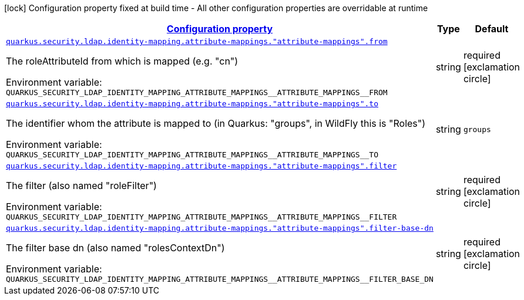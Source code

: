 
:summaryTableId: quarkus-elytron-security-ldap-config-attribute-mapping-config
[.configuration-legend]
icon:lock[title=Fixed at build time] Configuration property fixed at build time - All other configuration properties are overridable at runtime
[.configuration-reference, cols="80,.^10,.^10"]
|===

h|[[quarkus-elytron-security-ldap-config-attribute-mapping-config_configuration]]link:#quarkus-elytron-security-ldap-config-attribute-mapping-config_configuration[Configuration property]

h|Type
h|Default

a| [[quarkus-elytron-security-ldap-config-attribute-mapping-config_quarkus-security-ldap-identity-mapping-attribute-mappings-attribute-mappings-from]]`link:#quarkus-elytron-security-ldap-config-attribute-mapping-config_quarkus-security-ldap-identity-mapping-attribute-mappings-attribute-mappings-from[quarkus.security.ldap.identity-mapping.attribute-mappings."attribute-mappings".from]`


[.description]
--
The roleAttributeId from which is mapped (e.g. "cn")

ifdef::add-copy-button-to-env-var[]
Environment variable: env_var_with_copy_button:+++QUARKUS_SECURITY_LDAP_IDENTITY_MAPPING_ATTRIBUTE_MAPPINGS__ATTRIBUTE_MAPPINGS__FROM+++[]
endif::add-copy-button-to-env-var[]
ifndef::add-copy-button-to-env-var[]
Environment variable: `+++QUARKUS_SECURITY_LDAP_IDENTITY_MAPPING_ATTRIBUTE_MAPPINGS__ATTRIBUTE_MAPPINGS__FROM+++`
endif::add-copy-button-to-env-var[]
--|string 
|required icon:exclamation-circle[title=Configuration property is required]


a| [[quarkus-elytron-security-ldap-config-attribute-mapping-config_quarkus-security-ldap-identity-mapping-attribute-mappings-attribute-mappings-to]]`link:#quarkus-elytron-security-ldap-config-attribute-mapping-config_quarkus-security-ldap-identity-mapping-attribute-mappings-attribute-mappings-to[quarkus.security.ldap.identity-mapping.attribute-mappings."attribute-mappings".to]`


[.description]
--
The identifier whom the attribute is mapped to (in Quarkus: "groups", in WildFly this is "Roles")

ifdef::add-copy-button-to-env-var[]
Environment variable: env_var_with_copy_button:+++QUARKUS_SECURITY_LDAP_IDENTITY_MAPPING_ATTRIBUTE_MAPPINGS__ATTRIBUTE_MAPPINGS__TO+++[]
endif::add-copy-button-to-env-var[]
ifndef::add-copy-button-to-env-var[]
Environment variable: `+++QUARKUS_SECURITY_LDAP_IDENTITY_MAPPING_ATTRIBUTE_MAPPINGS__ATTRIBUTE_MAPPINGS__TO+++`
endif::add-copy-button-to-env-var[]
--|string 
|`groups`


a| [[quarkus-elytron-security-ldap-config-attribute-mapping-config_quarkus-security-ldap-identity-mapping-attribute-mappings-attribute-mappings-filter]]`link:#quarkus-elytron-security-ldap-config-attribute-mapping-config_quarkus-security-ldap-identity-mapping-attribute-mappings-attribute-mappings-filter[quarkus.security.ldap.identity-mapping.attribute-mappings."attribute-mappings".filter]`


[.description]
--
The filter (also named "roleFilter")

ifdef::add-copy-button-to-env-var[]
Environment variable: env_var_with_copy_button:+++QUARKUS_SECURITY_LDAP_IDENTITY_MAPPING_ATTRIBUTE_MAPPINGS__ATTRIBUTE_MAPPINGS__FILTER+++[]
endif::add-copy-button-to-env-var[]
ifndef::add-copy-button-to-env-var[]
Environment variable: `+++QUARKUS_SECURITY_LDAP_IDENTITY_MAPPING_ATTRIBUTE_MAPPINGS__ATTRIBUTE_MAPPINGS__FILTER+++`
endif::add-copy-button-to-env-var[]
--|string 
|required icon:exclamation-circle[title=Configuration property is required]


a| [[quarkus-elytron-security-ldap-config-attribute-mapping-config_quarkus-security-ldap-identity-mapping-attribute-mappings-attribute-mappings-filter-base-dn]]`link:#quarkus-elytron-security-ldap-config-attribute-mapping-config_quarkus-security-ldap-identity-mapping-attribute-mappings-attribute-mappings-filter-base-dn[quarkus.security.ldap.identity-mapping.attribute-mappings."attribute-mappings".filter-base-dn]`


[.description]
--
The filter base dn (also named "rolesContextDn")

ifdef::add-copy-button-to-env-var[]
Environment variable: env_var_with_copy_button:+++QUARKUS_SECURITY_LDAP_IDENTITY_MAPPING_ATTRIBUTE_MAPPINGS__ATTRIBUTE_MAPPINGS__FILTER_BASE_DN+++[]
endif::add-copy-button-to-env-var[]
ifndef::add-copy-button-to-env-var[]
Environment variable: `+++QUARKUS_SECURITY_LDAP_IDENTITY_MAPPING_ATTRIBUTE_MAPPINGS__ATTRIBUTE_MAPPINGS__FILTER_BASE_DN+++`
endif::add-copy-button-to-env-var[]
--|string 
|required icon:exclamation-circle[title=Configuration property is required]

|===